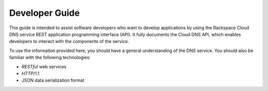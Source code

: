 .. _developer-guide:

======================
**Developer Guide**
======================

This guide is intended to assist software developers who want to develop applications by
using the Rackspace Cloud DNS service REST application programming interface (API).
It fully documents the Cloud DNS API, which enables developers to interact with the
components of the service.

To use the information provided here, you should have a general understanding of the
DNS service. You should also be familiar with the following technologies:

-  *RESTful* web services

-  *HTTP*/1.1

-  JSON data serialization format
